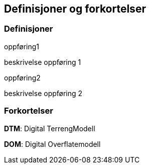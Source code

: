 == Definisjoner og forkortelser

=== Definisjoner

.oppføring1
beskrivelse oppføring 1

//_MERKNAD_: Mulighet for merknad til oppføring 1

.oppføring2
beskrivelse oppføring 2

//_MERKNAD_: Mulighet for merknad til oppføring 2

=== Forkortelser

*DTM*: Digital TerrengModell

*DOM*: Digital Overflatemodell